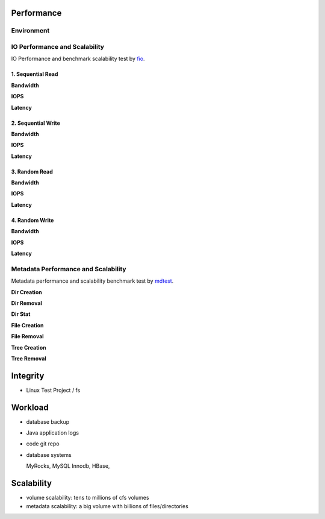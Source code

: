 Performance
----------------

Environment
^^^^^^^^^^^

.. csv-table:: Environment
   :file: csv/performance-environment.csv

IO Performance and Scalability
^^^^^^^^^^^^^^^^^^^^^^^^^^^^^^

IO Performance and benchmark scalability test by fio_.

.. _fio: https://github.com/axboe/fio

1. Sequential Read
===================

**Bandwidth**

.. image:: pic/cfs-fio-sequential-read-bandwidth.png
   :align: center
   :scale: 50 %
   :alt: Sequential Read Bandwidth (Mb/s)

.. csv-table:: Sequential Read Bandwidth (Mb/s)
   :file: csv/cfs-fio-sequential-read-bandwidth.csv

**IOPS**

.. image:: pic/cfs-fio-sequential-read-iops.png
   :align: center
   :scale: 50 %
   :alt: Sequential Read IOPS

.. csv-table:: Sequential Read IOPS
   :file: csv/cfs-fio-sequential-read-iops.csv

**Latency**

.. image:: pic/cfs-fio-sequential-read-latency.png
   :align: center
   :scale: 50 %
   :alt: Sequential Read Latency (Microsecond)

.. csv-table:: Sequential Read Latency (Microsecond)
   :file: csv/cfs-fio-sequential-read-latency.csv

2. Sequential Write
===================

**Bandwidth**

.. image:: pic/cfs-fio-sequential-write-bandwidth.png
   :align: center
   :scale: 50 %
   :alt: Sequential Write Bandwidth (Mb/s)

.. csv-table:: Sequential Write Bandwidth (Mb/s)
   :file: csv/cfs-fio-sequential-write-bandwidth.csv

**IOPS**

.. image:: pic/cfs-fio-sequential-write-iops.png
   :align: center
   :scale: 50 %
   :alt: Sequential Write IOPS

.. csv-table:: Sequential Write IOPS
   :file: csv/cfs-fio-sequential-write-iops.csv

**Latency**

.. image:: pic/cfs-fio-sequential-write-latency.png
   :align: center
   :scale: 50 %
   :alt: Sequential Write Latency

.. csv-table:: Sequential Write Latency
   :file: csv/cfs-fio-sequential-write-latency.csv

3. Random Read
===================

**Bandwidth**

.. image:: pic/cfs-fio-random-read-bandwidth.png
   :align: center
   :scale: 50 %
   :alt:  Random Read Bandwidth

.. csv-table:: Random Read Bandwidth
   :file: csv/cfs-fio-random-read-bandwidth.csv

**IOPS**

.. image:: pic/cfs-fio-random-read-iops.png
   :align: center
   :scale: 50 %
   :alt:  Random Read IOPS

.. csv-table:: Random Read IOPS
   :file: csv/cfs-fio-random-read-iops.csv

**Latency**

.. image:: pic/cfs-fio-random-read-latency.png
   :align: center
   :scale: 50 %
   :alt:  Random Read Latency

.. csv-table:: Random Read Latency
   :file: csv/cfs-fio-random-read-latency.csv

4. Random Write
===================

**Bandwidth**

.. image:: pic/cfs-fio-random-write-bandwidth.png
   :align: center
   :scale: 50 %
   :alt:  Random Write Bandwidth

.. csv-table:: Random Write Bandwidth
   :file: csv/cfs-fio-random-write-bandwidth.csv

**IOPS**

.. image:: pic/cfs-fio-random-write-iops.png
   :align: center
   :scale: 50 %
   :alt:  Random Write IOPS

.. csv-table:: Random Write IOPS
   :file: csv/cfs-fio-random-write-iops.csv

**Latency**

.. image:: pic/cfs-fio-random-write-latency.png
   :align: center
   :scale: 50 %
   :alt:  Random Write Latency

.. csv-table:: Random Write Latency
   :file: csv/cfs-fio-random-write-latency.csv

Metadata Performance and Scalability
^^^^^^^^^^^^^^^^^^^^^^^^^^^^^^^^^^^^

Metadata performance and scalability benchmark test by mdtest_.

.. _mdtest: https://github.com/LLNL/mdtest

**Dir Creation**

.. image:: pic/cfs-mdtest-dir-creation.png
   :align: center
   :scale: 50 %
   :alt: Dir Creation

.. csv-table:: Dir Creation Benchmark
   :file: csv/cfs-mdtest-dir-creation.csv

**Dir Removal**

.. image:: pic/cfs-mdtest-dir-removal.png
   :align: center
   :scale: 50 %
   :alt: Dir Removal

.. csv-table:: Dir Stat Benchmark
   :file: csv/cfs-mdtest-dir-removal.csv

**Dir Stat**

.. image:: pic/cfs-mdtest-dir-stat.png
   :align: center
   :scale: 50 %
   :alt: Dir Stat

.. csv-table:: Dir Removal Benchmark
   :file: csv/cfs-mdtest-dir-stat.csv

**File Creation**

.. image:: pic/cfs-mdtest-file-creation.png
   :align: center
   :scale: 50 %
   :alt: File Creation

.. csv-table:: File Creation Benchmark
   :file: csv/cfs-mdtest-file-creation.csv

**File Removal**

.. image:: pic/cfs-mdtest-file-removal.png
   :align: center
   :scale: 50 %
   :alt: File Removal

.. csv-table:: File Removal Benchmark
   :file: csv/cfs-mdtest-file-removal.csv

**Tree Creation**

.. image:: pic/cfs-mdtest-tree-creation.png
   :align: center
   :scale: 50 %
   :alt: Tree Creation

.. csv-table:: Tree Creation Benchmark
   :file: csv/cfs-mdtest-tree-creation.csv

**Tree Removal**

.. image:: pic/cfs-mdtest-tree-removal.png
   :align: center
   :scale: 50 %
   :alt: Tree Removal

.. csv-table:: Tree Removal Benchmark
   :file: csv/cfs-mdtest-tree-removal.csv

Integrity
-----------------

- Linux Test Project / fs

Workload
--------------

- database backup

- Java application logs

- code git repo

- database systems
  
  MyRocks,
  MySQL Innodb,
  HBase,

Scalability
----------------

- volume scalability: tens to millions of cfs volumes

- metadata scalability: a big volume with billions of files/directories



